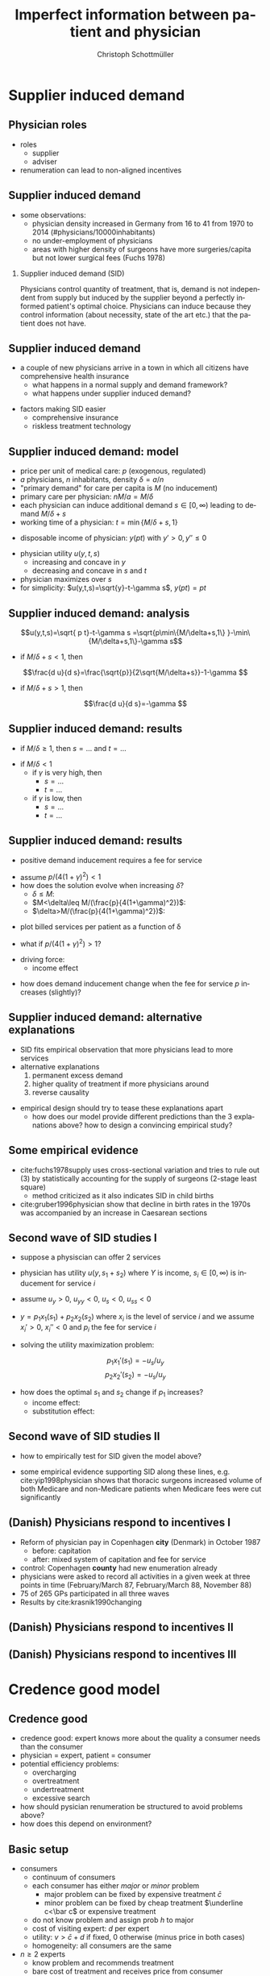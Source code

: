 #+Title: Imperfect information between patient and physician
#+AUTHOR:    Christoph Schottmüller
#+Date: 

#+LANGUAGE:  en
#+OPTIONS:   H:2 num:t toc:t \n:nil @:t ::t |:t ^:t -:t f:t *:t <:t
#+OPTIONS:   TeX:t LaTeX:t skip:nil d:nil todo:t pri:nil tags:not-in-toc
#+INFOJS_OPT: view:nil toc:nil ltoc:t mouse:underline buttons:0 path:http://orgmode.org/org-info.js
#+EXPORT_SELECT_TAGS: export
#+EXPORT_EXCLUDE_TAGS: noexport


#+startup: beamer
#+LaTeX_CLASS: beamer
#+LaTeX_CLASS_OPTIONS: 
#+BEAMER_FRAME_LEVEL: 2
#+latex_header: \mode<beamer>{\useinnertheme{rounded}\usecolortheme{rose}\usecolortheme{dolphin}\setbeamertemplate{navigation symbols}{}\setbeamertemplate{footline}[frame number]{}}
#+latex_header: \mode<beamer>{\usepackage{amsmath,amsthm,natbib}\usepackage{ae,aecompl,graphicx,eurosym}\usepackage{sgame}} \AtBeginSection{\frame{\sectionpage}}
#+LATEX_HEADER:\let\oldframe\frame\renewcommand\frame[1][allowframebreaks]{\oldframe[#1]}
#+LATEX_HEADER: \setbeamertemplate{frametitle continuation}[from second]

* Supplier induced demand
** Physician roles
- roles
  - supplier
  - adviser
- renumeration can lead to non-aligned incentives

** Supplier induced demand 
- some observations:
  - physician density increased in Germany from 16 to 41 from 1970 to 2014 (#physicians/10000inhabitants)
  - no under-employment of physicians
  - areas with higher density of surgeons have more surgeries/capita but not lower surgical fees (Fuchs 1978)

*** Supplier induced demand (SID)
Physicians control quantity of treatment, that is, demand is not independent from supply but induced by the supplier beyond a perfectly informed patient's optimal choice. Physicians can induce because they control information (about necessity, state of the art etc.) that the patient does not have.

** Supplier induced demand 
- a couple of new physicians arrive in a town in which all citizens have comprehensive health insurance
  - what happens in a normal supply and demand framework?
  - what happens under supplier induced demand?
# comprehensive insurance: demand is fixed quantity, i.e. DD is vertical, (and price maybe regulated to fixed p to just equate supply and demand originally);  supply curve shifts outward and demand stays fixed, i.e. supply is under utilized or insurers can lower the fee and still satisfy demand; every doctor induces as much demand as needed to fill up his time -> demand shifts to the right and traded quantity goes up while price could stay same (fig 8.2 ZBK)

- factors making SID easier
  - comprehensive insurance
  - riskless treatment technology
# no pushback from patients as no overtreatment concerns

** Supplier induced demand: model
- price per unit of medical care: $p$ (exogenous, regulated)
- $a$ physicians, $n$ inhabitants, density $\delta=a/n$
- "primary demand" for care per capita is $M$ (no inducement)
- primary care per physician: $nM/a=M/\delta$
- each physician can induce additional demand $s\in[0,\infty)$ leading to demand $M/\delta+s$
- working time of a physician: $t=\min\{M/\delta+s,1\}$
# physisican adapts working time to demand up to an upper limit 1
- disposable income of  physician: $y(pt)$ with $y'>0, \,y''\leq 0$
# progressive income taxation
- physician utility $u(y,t,s)$ 
  - increasing  and concave in $y$  
  - decreasing and concave in $s$ and $t$
- physician maximizes over $s$
- for simplicity: $u(y,t,s)=\sqrt{y}-t-\gamma s$, $y(pt)= pt$
# $u(y,t,s)=\log{(y)}-t-0.5 s^2$, $y(pt)=\beta pt$

** Supplier induced demand: analysis
$$u(y,t,s)=\sqrt{ p t}-t-\gamma s  =\sqrt{p\min\{M/\delta+s,1\} }-\min\{M/\delta+s,1\}-\gamma s$$

# $$u(y,t,s)=\log{\beta p t}-t-0.5s^2 \\ =\log{\beta p\min\{M/\delta+s,1\} }-\min\{M/\delta+s,1\}-0.5 s^2$$

- if $M/\delta+s<1$, then
$$\frac{d u}{d s}=\frac{\sqrt{p}}{2\sqrt{M/\delta+s}}-1-\gamma $$
# $$\frac{d u}{d s}=\frac{1}{M/\delta+s}-1-s $$
- if $M/\delta+s>1$, then 
$$\frac{d u}{d s}=-\gamma $$

# s is never higher than $1-M/\delta$

** Supplier induced demand: results

- if $M/\delta\geq 1$, then $s=\dots$ and $t =\dots$
# 0, 1; primary demand is so high that all physicians are totally busy without inducement
- if $M/\delta< 1$
  - if $\gamma$ is very high, then 
    - $s=\dots$ 
    -  $t=\dots$ 
  - if $\gamma$ is low, then 
    - $s=\dots$  
    - $t=\dots$
# 0, M/\delta
# sqrt: s^*=p/(4(1+\gamma)^2)-M/\delta , unless negative -> then 0 , or >1-M/delta
# log: s^*=\min\{1-M/\delta,M/\delta\}$ and $t=M/\delta+s^*$


** Supplier induced demand: results 
- positive demand inducement requires a fee for service
# p>0
- assume $p/(4(1+\gamma)^2)<1$
- how does the solution evolve when increasing $\delta$?
  - $\delta\leq M$:
  - $M<\delta\leq M/(\frac{p}{4(1+\gamma)^2})$:
  - $\delta>M/(\frac{p}{4(1+\gamma)^2})$:
# 1. no inducement; proportional increase of billed services per patient, $a/n=\delta$, in \delta,
# 2. inducement 0; t<1; billed service per patient is constant in delta 
# 3. inducement p/(1+\gamma)^2-M/\delta; billed service per patient is increasing in delta as s is 


- plot billed services per patient as a function of \delta
# proportional increase, than flat then concave increase (fig 8.3 in ZBK)

\vspace*{1cm}

- what if $p/(4(1+\gamma)^2)>1$?
# no flat bit in graph above as regime 2does not exist

- driving force:
  - income effect
# higher delta reduces income, increases marginal utility of income and leads eventually to demand inducement

- how does demand inducement change when the fee for service $p$ increases (slightly)?
# either no effect (in 1 and 2) or higher s (in 3)
# in general ambiguous: income effect makes physician richer -> less inducement; substitution effect: higher p makes inducement more attractive -> more inducement

** Supplier induced demand: alternative explanations
- SID fits empirical observation that more physicians lead to more services
- alternative explanations
  1. permanent excess demand
  2. higher quality of treatment if more physicians around
  3. reverse causality
# ad 1: basically, we are always in regime 1 above
# ad 2: more doctors means they have more time and provide better services (less waiting time etc.) which increases demand
# ad 3: new doctors settle at places where demand is (expected) to increase; (less convincing for variation over time)

- empirical design should try to tease these explanations apart
  - how does our model provide different predictions than the 3 explanations above? how to design a convincing empirical study?
# ad 1: billed services by patient increase linearly and then not at all (similar to regimes 1 and 2 in our model) while in our model eventually they increase again
# ad 2: maybe no plateau where billed services per patient do not increase at intermediate levels; 
# ad 3: one has to explicitly account for physician's location choice

** Some empirical evidence
- cite:fuchs1978supply uses cross-sectional variation and tries to rule out (3) by statistically accounting for the supply of surgeons (2-stage least square)
  - method criticized as it also indicates SID in child births 
- cite:gruber1996physician show that decline in birth rates in the 1970s was accompanied by an increase in Caesarean sections

# often studied how fee changes for procedure A affect quantity procedure B: income and substitution effect may cancel   for A but go in same direction for B -> study B 

** Second wave of SID studies I
- suppose a physiscian can offer 2 services
- physician has utility $u(y,s_1+s_2)$ where $Y$ is income, $s_i\in[0,\infty)$ is inducement for service $i$
- assume $u_y>0$, $u_{yy}<0$, $u_s<0$, $u_{ss}<0$
- $y=p_1 x_1(s_1)+p_2 x_2(s_2)$ where $x_i$ is the level of service $i$ and we assume $x_i'>0$, $x_i''<0$ and $p_i$ the fee for service $i$

- solving the utility maximization problem:
$$p_1 x_1'(s_1) = -u_s/u_y $$
$$ p_2x_2'(s_2) = -u_s/u_y$$

- how does the optimal $s_1$ and $s_2$ change if $p_1$ increases?
  - income effect:
  - substitution effect:
# income effect: higher p_1 leads to higher y and therefore lower u_y -> less inducement (both s_1 and s_2)
# subs effect: higher $p_1$ increases MB of s_1 -> higher s_1 -> higher -u_s -> lower s_2

** Second wave of SID studies II
- how to empirically test for SID given the model above?
# empirical test of SID: check how level of other services respond (as effect on service for which price changes is unclear)
\vspace*{1cm}

- some empirical evidence supporting SID along these lines, e.g. cite:yip1998physician shows that thoracic surgeons increased volume of both Medicare and non-Medicare patients when Medicare fees were cut significantly


** (Danish) Physicians respond to incentives I
- Reform of physician pay in Copenhagen *city* (Denmark) in October 1987
  - before: capitation
  - after: mixed system of capitation and fee for service
- control: Copenhagen *county* had new enumeration already
- physicians were asked to record all activities in a given week at three points in time (February/March 87, February/March 88, November 88)
- 75 of 265 GPs participated in all three waves
- Results by cite:krasnik1990changing

** (Danish) Physicians respond to incentives II
[[./KrasnikNoContCPHCity.png]]
[[./KrasnikType.png]]

** (Danish) Physicians respond to incentives III
[[./KrasnikServices.png]]
* Credence good model

** Credence good
- credence good: expert knows more about the quality a consumer needs than the consumer
- physician = expert, patient = consumer
- potential efficiency problems:
  - overcharging
  - overtreatment
  - undertreatment
  - excessive search
- how should pysician renumeration be structured to avoid problems above?
- how does this depend on environment?

**  Basic setup
- consumers
  - continuum of consumers
  - each consumer has either /major/ or /minor/ problem 
    - major problem can be fixed by expensive treatment $\bar c$
    - minor problem can be fixed by cheap treatment $\underline c<\bar c$ or expensive treatment 
  - do not know problem and assign prob $h$ to major
  - cost of visiting expert: $d$ per expert
  - utility: $v>\bar c+d$ if fixed, 0 otherwise (minus price in both cases)
  - homogeneity: all consumers are the same
- $n\geq 2$ experts
  - know problem and recommends treatment
  - bare cost of treatment and receives price from consumer
  - maximize pofit: price minus cost
- prices: 
  - $\bar p$ for $\bar c$ and $\underline p$ for $\underline c$ (for now fixed)

** Possible assumptions/environments

- /commitment/ 
  - consumer is committed to follow the expert's recommendation
  - consumer cannot reject treatment and visit another expert
- /liability/ 
  - expert is liable in case of undertreatment and will therefore never administer $\underline c$ if the problem is major
- /verifiability/
  - consumer can verify which treatment is administered \rightarrow overcharging cannot occur

** Benchmark: no liability, no verifiability
*** Market breakdown                               :B_theorem:
    :PROPERTIES:
    :BEAMER_env: theorem
    :END:
If commitment but neither liability not verifiability hold, the market outcome is inefficient.

*** :B_ignoreheading:
    :PROPERTIES:
    :BEAMER_env: ignoreheading
    :END:

- which treatment will experts administer and which price will they charge?
# administer cheap treatment and charge higher price -> undertreatment and overcharging!

# double diagnosis is inefficient, hence case without commitment will not give efficiency

\vspace*{1cm}

- what is the equilibrium if experts set prices before consumers decide which expert to visit?
# one price: $p=\underline c$, only cheap treatment are administered, consumers visit experts iff $(1-h)v-\underline c-d\geq 0$.

\vspace*{1cm}

- (possible?) remedy: separation of diagnosis and treatment
# diagnose physicians diagnose at fixed price, treatment administerer (pharmacists?) provide demanded treatment at price equal (or larger) than cost; problem: economies of scope, i.e separation will in practice lead to additional costs (in model: duplication of $d$)

** Verifiability and commitment
- what will experts do if $\bar p-\bar c>\underline p-\underline c$?
# overtreatment: always administer expensive treatment
- what will experts do if $\bar p-\bar c<\underline p-\underline c$?
# undertreatment: always administer cheap treatment
- what is the equilibrium if experts set prices before consumers decide which expert to visit?
# $\bar p = \bar c$ and $\underline p = \underline c$ and efficient treatment choice

** Liability and commitment
- what will experts do if $\bar p >\underline p$?
# overcharge: always claim that expensive treatment done and charge high price, but efficient treatment choice
- what will experts do if $\bar p <\underline p$?
# overcharge: always claim that cheap treatment done and charge higher price, but efficient treatment choice
- what is the equilibrium if experts set prices before consumers decide which expert to visit?
# \bar p = \underline p = \underline c + h(\bar c-\underline c) and efficient treatment choice

** Liability only
- assume $n\geq 4$ and $d$ not too high (as high $d$ is like commitment)
- assume that experts set prices before consumers choose which expert to visit

*** Specialization equilibrium :B_theorem:
    :PROPERTIES:
    :BEAMER_env: theorem
    :END:
At least two experts post prices $\underline{p}=\underline{c}$ and $\bar{p}>\bar{c}+d$ and at least two experts post prices $\underline{p}\leq \bar{p}=\bar{c}$. The former diagnose honestly while the latter always recommend the expensive treatment. Consumers visit the former experts first and go to the latter if a major problem is diagnosed.

*** :B_ignoreheading:
    :PROPERTIES:
    :BEAMER_env: ignoreheading
    :END:
- inefficiency: duplication of diagnosis cost $d$

** Summary and comments

- right prices can solve some of the problems
  - same prices for all treatments avoid overcharging
  - same markups for all treatments avoid under-/overtreatment
- competitive equilibria are  efficient if commitment + either liability or verifiability hold
- specialization can emerge (without commitment)
- does it matter whethe consumers are insured, i.e. insurance pays price to expert, or not?
# consumers are indifferent between experts in all equilibria; if they choose cheapest expert as tie breaker (i.e. when expecting right/same treatment) equilibria still exist; small proportional copay would ensure that; if consumers have no copay and do not know prices, then prices have to be regulated

* Cost saving incentives and communication
** Incentives for physicians
- moral hazard
- insurances incentivize physicians to save costs

** Possible conflict of interest between patient and physician
- insured patient wants best treatment  (no matter what costs)
- physician takes costs into account in prescription  behavior
- patient has to communicate symptoms etc. to physician to allow accurate diagnosis
  - incentives to exaggerate

** Communication model
- true health state unknown
- fully insured patient reports symptoms to physician
- physician hears report privately observes signal about health state
- physician prescribes treatment
#
- prior information (commonly known): 
  - likelihood of different health states
  - probability distribution of symptoms given each health state
  - probability distribution of signals given each health state

- payoffs (commonly known):
  - $u_P$ depending on health state and treatment
  - $u_D=u_P- \beta c(treatment)$ 
  - welfare: $u_P-c(treatment)$

** Cost saving incentives can backfire: example
- information (see section 3 cite:schottmueller2013cifd)
| prior        | 2/5 | 2/5 | 1/5 |
|--------------+-----+-----+-----|
| /            |  <  |     |     |
| signal/state | A   | B   |   C |
|--------------+-----+-----+-----|
| (0,0)        | 0   | 0   |   1 |
| (0,1)        | 0   | 4/5 |   0 |
| (1,0)        | 1/5 | 1/5 |   0 |
| (1,1)        | 4/5 | 0   |   0 |
- $u_P$ and costs
| treatment/state | A |   B |   C | costs |
|-----------------+---+-----+-----+-------|
| /               | < |     |  >  |       |
| a               | 8 | 9.7 | 9.2 |     5 |
| b               | 4 |   9 | 9.6 |     3 |
| c               | 0 |   5 |  10 |     1 |

- say $\beta=0$; what is the equilibrium? any problems for welfare?
- say $\beta=1$; what is the equilibrium? any problems for welfare?

** Variation of the example
- let $\beta = 1$ and the prior be $2/5+x$, $2/5+x$, $1/5-2x$ for $x\in(0,1/10)$
  - what is the equilibrium? 
  - how do equilibrium costs compare with the equilibrium costs when $\beta = 0$?

** Communication model: results
following cite:schottmueller2013cifd:
- exaggeration leads to worse information for physician
- worse diagnosis can reduce welfare and in some cases increase costs
- if the physicians signal is sufficiently informative, $\beta=1$ leads to higher welfare than $\beta = 0$
- if cost differences between treatments are sufficiently large, $\beta=1$ leads to higher welfare than $\beta = 0$
- welfare maximal $\beta$ is strictly between $0$ and $1$
- copayments can reduce the conflict of interest and increase welfare

Can you draw a link from the Hippocratic oath to the model?

** Empirical evidence of trust and physician pay I
 cite:kerr1997primary report on "How satisfied are GPs with their relationship with patients?"
-  71% were very or somewhat satisfied with relationships with capitated patients (compared with 88% for overall practice)
-  64% were very or somewhat satisfied with the quality of care they provided to capitated patients (compared with 88% for overall practice),
- 51% were very or somewhat satisfied with their ability to treat capitated patients according to their own best judgment (compared with 79% for overall practice)
- 50% were very or somewhat satisfied with their ability to obtain specialty referrals (compared with 59% for overall practice) 
# be careful: rather suggestive questioning

** Empirical evidence of trust and physician pay II
cite:kao1998relationship report on trust of patient in physician


[[./TrustPatientInPhysician.png]]


# * Further topics in patient physician interaction


# * References
** References
\nocite{dulleck2006doctors}

\tiny

bibliographystyle:chicago
bibliography:/home/christoph/stuff/bibliography/references.bib

